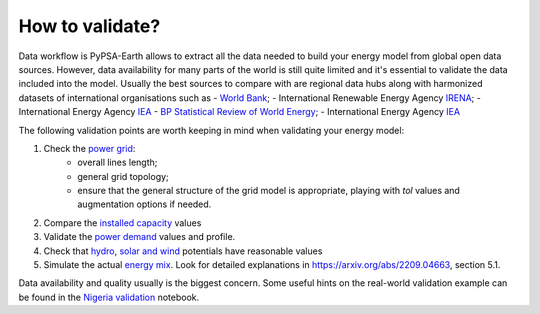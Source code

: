 ..
  SPDX-FileCopyrightText: 2021 The PyPSA meets Earth authors

  SPDX-License-Identifier: CC-BY-4.0

.. _tutorial::

##########################################
How to validate?
##########################################

Data workflow is PyPSA-Earth allows to extract all the data needed to build your energy model from global open data sources. However, data availability for many parts of the world is still quite limited and it's essential to validate the data included into the model. Usually the best sources to compare with are regional data hubs along with harmonized datasets of international organisations such as 
- `World Bank <https://energydata.info/>`_;
- International Renewable Energy Agency `IRENA <https://pxweb.irena.org/pxweb/en/IRENASTAT/IRENASTAT__Power%20Capacity%20and%20Generation/ELECCAP_2022_cycle2.px/>`_;
- International Energy Agency `IEA <https://www.iea.org/data-and-statistics>`_
- `BP Statistical Review of World Energy <https://www.bp.com/en/global/corporate/energy-economics/statistical-review-of-world-energy.html>`_;
- International Energy Agency `IEA <https://www.iea.org/data-and-statistics>`_

The following validation points are worth keeping in mind when validating your energy model:

1. Check the `power grid <https://github.com/pypsa-meets-earth/documentation/blob/main/notebooks/validation/network_validation.ipynb>`_:
    - overall lines length;
    - general grid topology;
    - ensure that the general structure of the grid model is appropriate, playing with `tol` values and augmentation options if needed.
 
2. Compare the `installed capacity <https://github.com/pypsa-meets-earth/documentation/blob/main/notebooks/validation/capacity_validation.ipynb>`_ values 

3. Validate the `power demand <https://github.com/pypsa-meets-earth/documentation/blob/main/notebooks/validation/demand_validation.ipynb>`_ values and profile.

4. Check that `hydro <https://github.com/pypsa-meets-earth/documentation/blob/main/notebooks/validation/hydro_generation_validation.ipynb>`_, `solar and wind <https://github.com/pypsa-meets-earth/documentation/blob/main/notebooks/validation/renewable_potential_validation.ipynb>`_ potentials have reasonable values

5. Simulate the actual `energy mix <https://github.com/pypsa-meets-earth/documentation/blob/main/notebooks/validation/validation_nigeria.ipynb>`_. Look for detailed explanations in https://arxiv.org/abs/2209.04663, section 5.1.

Data availability and quality usually is the biggest concern. Some useful hints on the real-world validation example can be found in the `Nigeria validation <https://github.com/pypsa-meets-earth/documentation/blob/main/notebooks/validation/validation_nigeria.ipynb>`_ notebook.